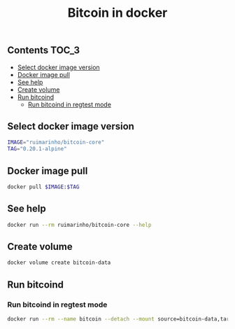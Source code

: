 #+TITLE: Bitcoin in docker
#+PROPERTY: header-args :session *shell bitcoin* :results silent raw
#+OPTIONS: ^:nil

** Contents                                                           :TOC_3:
  - [[#select-docker-image-version][Select docker image version]]
  - [[#docker-image-pull][Docker image pull]]
  - [[#see-help][See help]]
  - [[#create-volume][Create volume]]
  - [[#run-bitcoind][Run bitcoind]]
    - [[#run-bitcoind-in-regtest-mode][Run bitcoind in regtest mode]]

** Select docker image version

#+BEGIN_SRC sh
IMAGE="ruimarinho/bitcoin-core"
TAG="0.20.1-alpine"
#+END_SRC

** Docker image pull

#+BEGIN_SRC sh
docker pull $IMAGE:$TAG
#+END_SRC

** See help

#+BEGIN_SRC sh
docker run --rm ruimarinho/bitcoin-core --help
#+END_SRC

** Create volume

#+BEGIN_SRC sh
docker volume create bitcoin-data
#+END_SRC

** Run bitcoind
*** Run bitcoind in regtest mode

#+BEGIN_SRC sh
docker run --rm --name bitcoin --detach --mount source=bitcoin-data,target=/home/bitcoin/.bitcoin ruimarinho/bitcoin-core -regtest
#+END_SRC

